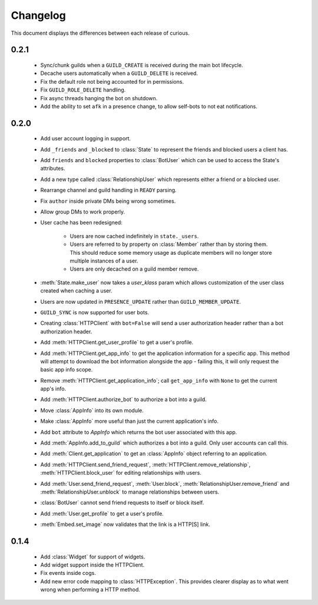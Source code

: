 Changelog
=========

This document displays the differences between each release of curious.

0.2.1
-----

 - Sync/chunk guilds when a ``GUILD_CREATE`` is received during the main bot lifecycle.

 - Decache users automatically when a ``GUILD_DELETE`` is received.

 - Fix the default role not being accounted for in permissions.

 - Fix ``GUILD_ROLE_DELETE`` handling.

 - Fix async threads hanging the bot on shutdown.

 - Add the ability to set ``afk`` in a presence change, to allow self-bots to not eat notifications.

0.2.0
-----

 - Add user account logging in support.

 - Add ``_friends`` and ``_blocked`` to :class:`State` to represent the friends and blocked users a client has.

 - Add ``friends`` and ``blocked`` properties to :class:`BotUser` which can be used to access the State's attributes.

 - Add a new type called :class:`RelationshipUser` which represents either a friend or a blocked user.

 - Rearrange channel and guild handling in ``READY`` parsing.

 - Fix ``author`` inside private DMs being wrong sometimes.

 - Allow group DMs to work properly.

 - User cache has been redesigned:

    - Users are now cached indefinitely in ``state._users``.

    - Users are referred to by property on :class:`Member` rather than by storing them.
      This should reduce some memory usage as duplicate members will no longer store multiple instances of a user.

    - Users are only decached on a guild member remove.

 - :meth:`State.make_user` now takes a `user_klass` param which allows customization of the user class created when
   caching a user.

 - Users are now updated in ``PRESENCE_UPDATE`` rather than ``GUILD_MEMBER_UPDATE``.

 - ``GUILD_SYNC`` is now supported for user bots.

 - Creating :class:`HTTPClient` with ``bot=False`` will send a user authorization header rather than a bot
   authorization header.

 - Add :meth:`HTTPClient.get_user_profile` to get a user's profile.

 - Add :meth:`HTTPClient.get_app_info` to get the application information for a specific app.
   This method will attempt to download the bot information alongside the app - failing this, it will only request
   the basic app info scope.

 - Remove :meth:`HTTPClient.get_application_info`; call ``get_app_info`` with ``None`` to get the current app's info.

 - Add :meth:`HTTPClient.authorize_bot` to authorize a bot into a guild.

 - Move :class:`AppInfo` into its own module.

 - Make :class:`AppInfo` more useful than just the current application's info.

 - Add ``bot`` attribute to `AppInfo` which returns the bot user associated with this app.

 - Add :meth:`AppInfo.add_to_guild` which authorizes a bot into a guild.
   Only user accounts can call this.

 - Add :meth:`Client.get_application` to get an :class:`AppInfo` object referring to an application.

 - Add :meth:`HTTPClient.send_friend_request`, :meth:`HTTPClient.remove_relationship`, :meth:`HTTPClient.block_user`
   for editing relationships with users.

 - Add :meth:`User.send_friend_request`, :meth:`User.block`, :meth:`RelationshipUser.remove_friend` and
   :meth:`RelationshipUser.unblock` to manage relationships between users.

 - :class:`BotUser` cannot send friend requests to itself or block itself.

 - Add :meth:`User.get_profile` to get a user's profile.

 - :meth:`Embed.set_image` now validates that the link is a HTTP[S] link.

0.1.4
-----

 - Add :class:`Widget` for support of widgets.

 - Add widget support inside the HTTPClient.

 - Fix events inside cogs.

 - Add new error code mapping to :class:`HTTPException`. This provides clearer display as to what went wrong when
   performing a HTTP method.
